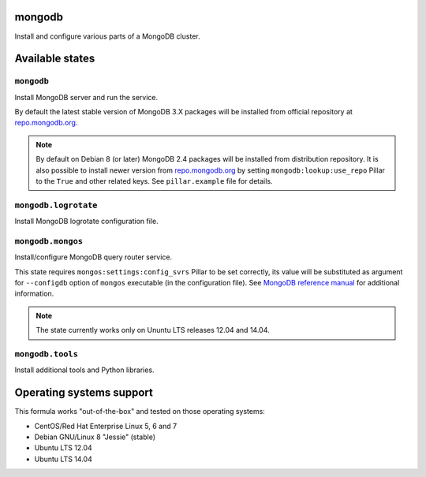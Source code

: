 mongodb
=======

Install and configure various parts of a MongoDB cluster.

Available states
================

``mongodb``
-----------

Install MongoDB server and run the service.

By default the latest stable version of MongoDB 3.X packages will be installed from official
repository at `repo.mongodb.org`_.

.. note::

  By default on Debian 8 (or later) MongoDB 2.4 packages will be installed from distribution
  repository. It is also possible to install newer version from `repo.mongodb.org`_ by setting
  ``mongodb:lookup:use_repo`` Pillar to the ``True`` and other related keys. See ``pillar.example``
  file for details.

.. _`repo.mongodb.org`: https://repo.mongodb.org/

``mongodb.logrotate``
---------------------

Install MongoDB logrotate configuration file.

``mongodb.mongos``
------------------

Install/configure MongoDB query router service.

This state requires ``mongos:settings:config_svrs`` Pillar to be set correctly, its value will be
substituted as argument for ``--configdb`` option of ``mongos`` executable (in the configuration
file). See `MongoDB reference manual`_ for additional information.

.. note::

  The state currently works only on Ununtu LTS releases 12.04 and 14.04.

.. _`MongoDB reference manual`: https://docs.saltstack.com/en/latest/topics/mine/index.html

``mongodb.tools``
-----------------

Install additional tools and Python libraries.

Operating systems support
=========================

This formula works "out-of-the-box" and tested on those operating systems:

- CentOS/Red Hat Enterprise Linux 5, 6 and 7
- Debian GNU/Linux 8 "Jessie" (stable)
- Ubuntu LTS 12.04
- Ubuntu LTS 14.04


.. vim: fenc=utf-8 spell spl=en cc=100 tw=99 fo=want sts=2 sw=2 et
